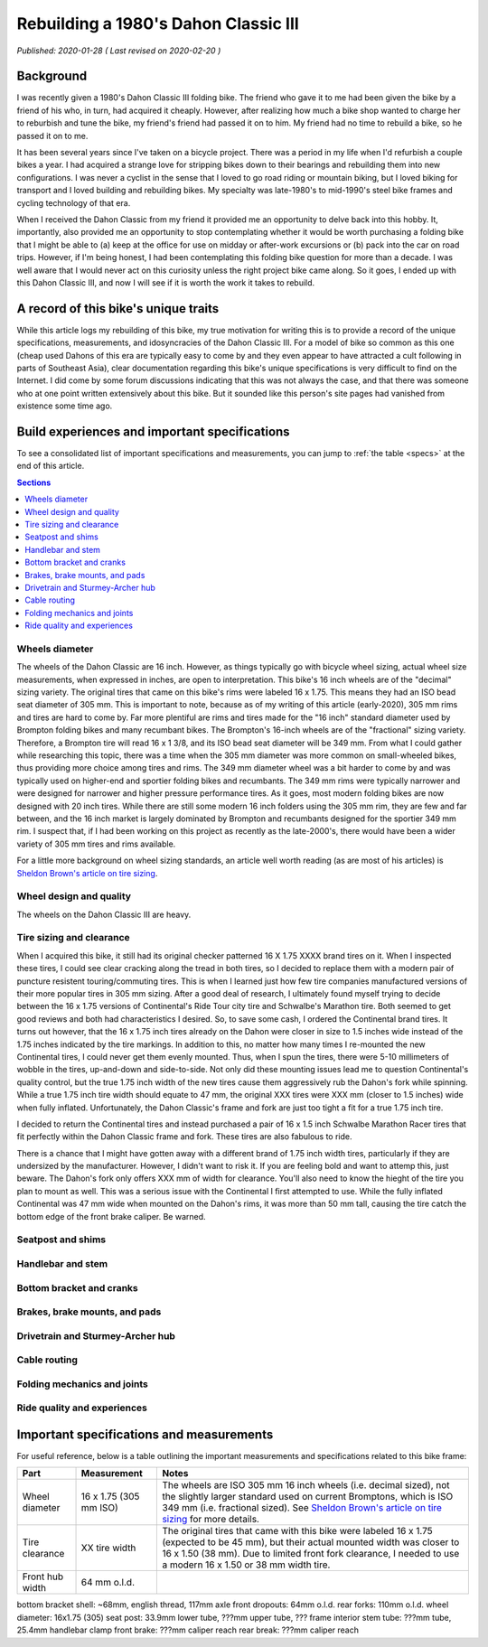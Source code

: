 Rebuilding a 1980's Dahon Classic III
=====================================

*Published: 2020-01-28  ( Last revised on 2020-02-20 )*

Background
----------

I was recently given a 1980's Dahon Classic III folding bike. The friend who gave it to me had been given the bike by a friend of his who, in turn, had acquired it cheaply. However, after realizing how much a bike shop wanted to charge her to reburbish and tune the bike, my friend's friend had passed it on to him. My friend had no time to rebuild a bike, so he passed it on to me.

It has been several years since I've taken on a bicycle project. There was a period in my life when I'd refurbish a couple bikes a year. I had acquired a strange love for stripping bikes down to their bearings and rebuilding them into new configurations. I was never a cyclist in the sense that I loved to go road riding or mountain biking, but I loved biking for transport and I loved building and rebuilding bikes. My specialty was late-1980's to mid-1990's steel bike frames and cycling technology of that era.

When I received the Dahon Classic from my friend it provided me an opportunity to delve back into this hobby. It, importantly, also provided me an opportunity to stop contemplating whether it would be worth purchasing a folding bike that I might be able to (a) keep at the office for use on midday or after-work excursions or (b) pack into the car on road trips. However, if I'm being honest, I had been contemplating this folding bike question for more than a decade. I was well aware that I would never act on this curiosity unless the right project bike came along. So it goes, I ended up with this Dahon Classic III, and now I will see if it is worth the work it takes to rebuild.

.. todo::
  Add 'figure' of bike as it was when I started the project

A record of this bike's unique traits
-------------------------------------

While this article logs my rebuilding of this bike, my true motivation for writing this is to provide a record of the unique specifications, measurements, and idosyncracies of the Dahon Classic III. For a model of bike so common as this one (cheap used Dahons of this era are typically easy to come by and they even appear to have attracted a cult following in parts of Southeast Asia), clear documentation regarding this bike's unique specifications is very difficult to find on the Internet. I did come by some forum discussions indicating that this was not always the case, and that there was someone who at one point written extensively about this bike. But it sounded like this person's site pages had vanished from existence some time ago.

Build experiences and important specifications
----------------------------------------------

To see a consolidated list of important specifications and measurements, you can jump to :ref:`the table <specs>` at the end of this article.

.. contents:: Sections
  :local:
  :depth: 1
  :backlinks: top

Wheels diameter
^^^^^^^^^^^^^^^
The wheels of the Dahon Classic are 16 inch. However, as things typically go with bicycle wheel sizing, actual wheel size measurements, when expressed in inches, are open to interpretation. This bike's 16 inch wheels are of the "decimal" sizing variety. The original tires that came on this bike's rims were labeled 16 x 1.75. This means they had an ISO bead seat diameter of 305 mm. This is important to note, because as of my writing of this article (early-2020), 305 mm rims and tires are hard to come by. Far more plentiful are rims and tires made for the "16 inch" standard diameter used by Brompton folding bikes and many recumbant bikes. The Brompton's 16-inch wheels are of the "fractional" sizing variety. Therefore, a Brompton tire will read 16 x 1 3/8, and its ISO bead seat diameter will be 349 mm. From what I could gather while researching this topic, there was a time when the 305 mm diameter was more common on small-wheeled bikes, thus providing more choice among tires and rims. The 349 mm diameter wheel was a bit harder to come by and was typically used on higher-end and sportier folding bikes and recumbants. The 349 mm rims were typically narrower and were designed for narrower and higher pressure performance tires. As it goes, most modern folding bikes are now designed with 20 inch tires. While there are still some modern 16 inch folders using the 305 mm rim, they are few and far between, and the 16 inch market is largely dominated by Brompton and recumbants designed for the sportier 349 mm rim. I suspect that, if I had been working on this project as recently as the late-2000's, there would have been a wider variety of 305 mm tires and rims available.

For a little more background on wheel sizing standards, an article well worth reading (as are most of his articles) is `Sheldon Brown's article on tire sizing`_.

Wheel design and quality
^^^^^^^^^^^^^^^^^^^^^^^^
The wheels on the Dahon Classic III are heavy.

Tire sizing and clearance
^^^^^^^^^^^^^^^^^^^^^^^^^

When I acquired this bike, it still had its original checker patterned 16 X 1.75 XXXX brand tires on it. When I inspected these tires, I could see clear cracking along the tread in both tires, so I decided to replace them with a modern pair of puncture resistent touring/commuting tires. This is when I learned just how few tire companies manufactured versions of their more popular tires in 305 mm sizing. After a good deal of research, I ultimately found myself trying to decide between the 16 x 1.75 versions of Continental's  Ride Tour city tire and Schwalbe's Marathon tire. Both seemed to get good reviews and both had characteristics I desired. So, to save some cash, I ordered the Continental brand tires. It turns out however, that the 16 x 1.75 inch tires already on the Dahon were closer in size to 1.5 inches wide instead of the 1.75 inches indicated by the tire markings. In addition to this, no matter how many times I re-mounted the new Continental tires, I could never get them evenly mounted. Thus, when I spun the tires, there were 5-10 millimeters of wobble in the tires, up-and-down and side-to-side. Not only did these mounting issues lead me to question Continental's quality control, but the true 1.75 inch width of the new tires cause them aggressively rub the Dahon's fork while spinning. While a true 1.75 inch tire width should equate to 47 mm, the original XXX tires were XXX mm (closer to 1.5 inches) wide when fully inflated. Unfortunately, the Dahon Classic's frame and fork are just too tight a fit for a true 1.75 inch tire.

I decided to return the Continental tires and instead purchased a pair of 16 x 1.5 inch Schwalbe Marathon Racer tires that fit perfectly within the Dahon Classic frame and fork. These tires are also fabulous to ride.

There is a chance that I might have gotten away with a different brand of 1.75 inch width tires, particularly if they are undersized by the manufacturer. However, I didn't want to risk it. If you are feeling bold and want to attemp this, just beware. The Dahon's fork only offers XXX mm of width for clearance. You'll also need to know the hieght of the tire you plan to mount as well. This was a serious issue with the Continental I first attempted to use. While the fully inflated Continental was 47 mm wide when mounted on the Dahon's rims, it was more than 50 mm tall, causing the tire catch the bottom edge of the front brake caliper. Be warned. 

Seatpost and shims
^^^^^^^^^^^^^^^^^^

Handlebar and stem
^^^^^^^^^^^^^^^^^^

Bottom bracket and cranks
^^^^^^^^^^^^^^^^^^^^^^^^^

Brakes, brake mounts, and pads
^^^^^^^^^^^^^^^^^^^^^^^^^^^^^^

Drivetrain and Sturmey-Archer hub
^^^^^^^^^^^^^^^^^^^^^^^^^^^^^^^^^

Cable routing
^^^^^^^^^^^^^

Folding mechanics and joints
^^^^^^^^^^^^^^^^^^^^^^^^^^^^

Ride quality and experiences
^^^^^^^^^^^^^^^^^^^^^^^^^^^^

.. _specs:

Important specifications and measurements
-----------------------------------------

For useful reference, below is a table outlining the important measurements and specifications related to this bike frame:

.. list-table::
    :widths: auto
    :header-rows: 1

    * - Part
      - Measurement
      - Notes
    * - Wheel diameter
      - 16 x 1.75 (305 mm ISO)
      - The wheels are ISO 305 mm 16 inch wheels (i.e. decimal sized), not the slightly larger standard used on current Bromptons, which is ISO 349 mm (i.e. fractional sized). See `Sheldon Brown's article on tire sizing`_ for more details.
    * - Tire clearance  
      - XX tire width
      - The original tires that came with this bike were labeled 16 x 1.75 (expected to be 45 mm), but their actual mounted width was closer to 16 x 1.50 (38 mm). Due to limited front fork clearance, I needed to use a modern 16 x 1.50 or 38 mm width tire.
    * - Front hub width
      - 64 mm o.l.d.
      -

bottom bracket shell: ~68mm, english thread, 117mm axle
front dropouts: 64mm o.l.d.
rear forks: 110mm o.l.d.
wheel diameter: 16x1.75 (305)
seat post: 33.9mm lower tube, ???mm upper tube, ??? frame interior
stem tube: ???mm tube, 25.4mm handlebar clamp
front brake: ???mm caliper reach
rear break: ???mm caliper reach

.. _Sheldon Brown's article on tire sizing: https://sheldonbrown.com/tire-sizing.html
